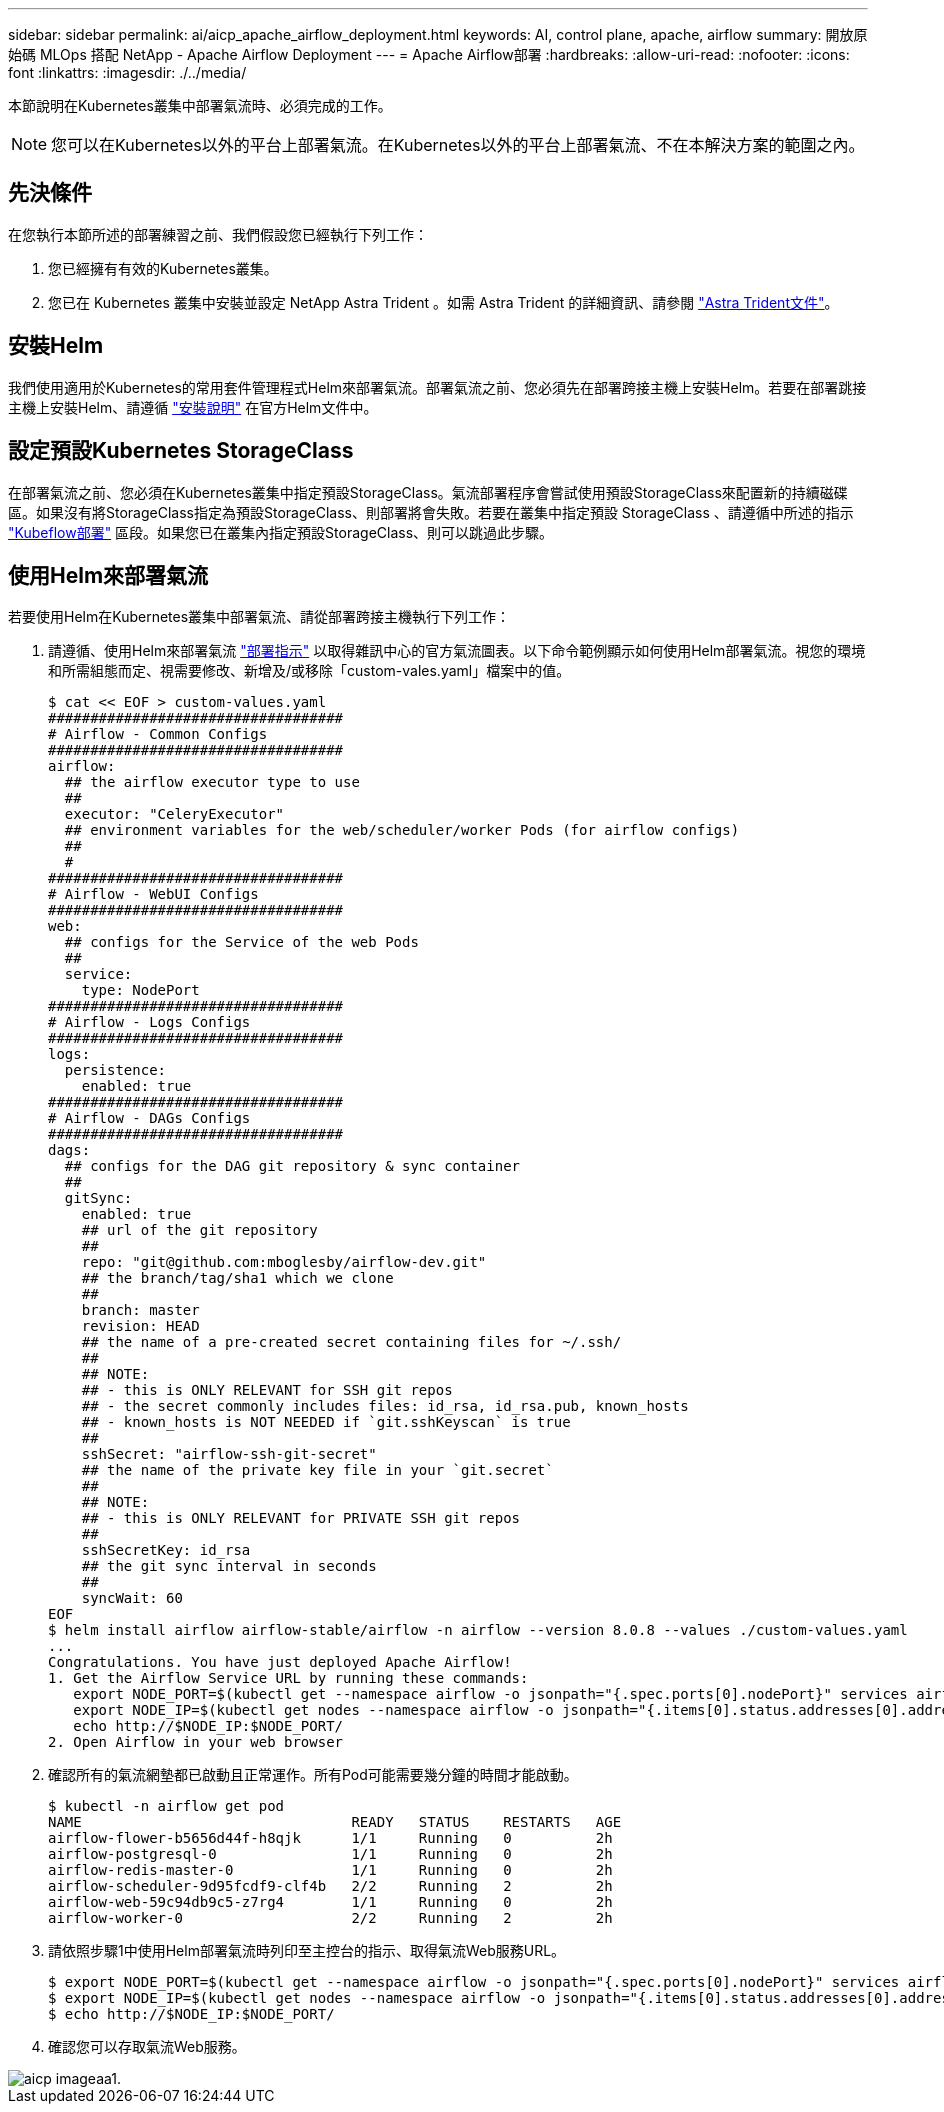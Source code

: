 ---
sidebar: sidebar 
permalink: ai/aicp_apache_airflow_deployment.html 
keywords: AI, control plane, apache, airflow 
summary: 開放原始碼 MLOps 搭配 NetApp - Apache Airflow Deployment 
---
= Apache Airflow部署
:hardbreaks:
:allow-uri-read: 
:nofooter: 
:icons: font
:linkattrs: 
:imagesdir: ./../media/


[role="lead"]
本節說明在Kubernetes叢集中部署氣流時、必須完成的工作。


NOTE: 您可以在Kubernetes以外的平台上部署氣流。在Kubernetes以外的平台上部署氣流、不在本解決方案的範圍之內。



== 先決條件

在您執行本節所述的部署練習之前、我們假設您已經執行下列工作：

. 您已經擁有有效的Kubernetes叢集。
. 您已在 Kubernetes 叢集中安裝並設定 NetApp Astra Trident 。如需 Astra Trident 的詳細資訊、請參閱 link:https://docs.netapp.com/us-en/trident/index.html["Astra Trident文件"]。




== 安裝Helm

我們使用適用於Kubernetes的常用套件管理程式Helm來部署氣流。部署氣流之前、您必須先在部署跨接主機上安裝Helm。若要在部署跳接主機上安裝Helm、請遵循 https://helm.sh/docs/intro/install/["安裝說明"^] 在官方Helm文件中。



== 設定預設Kubernetes StorageClass

在部署氣流之前、您必須在Kubernetes叢集中指定預設StorageClass。氣流部署程序會嘗試使用預設StorageClass來配置新的持續磁碟區。如果沒有將StorageClass指定為預設StorageClass、則部署將會失敗。若要在叢集中指定預設 StorageClass 、請遵循中所述的指示 link:aicp_kubeflow_deployment_overview.html["Kubeflow部署"] 區段。如果您已在叢集內指定預設StorageClass、則可以跳過此步驟。



== 使用Helm來部署氣流

若要使用Helm在Kubernetes叢集中部署氣流、請從部署跨接主機執行下列工作：

. 請遵循、使用Helm來部署氣流 https://artifacthub.io/packages/helm/airflow-helm/airflow["部署指示"^] 以取得雜訊中心的官方氣流圖表。以下命令範例顯示如何使用Helm部署氣流。視您的環境和所需組態而定、視需要修改、新增及/或移除「custom-vales.yaml」檔案中的值。
+
....
$ cat << EOF > custom-values.yaml
###################################
# Airflow - Common Configs
###################################
airflow:
  ## the airflow executor type to use
  ##
  executor: "CeleryExecutor"
  ## environment variables for the web/scheduler/worker Pods (for airflow configs)
  ##
  #
###################################
# Airflow - WebUI Configs
###################################
web:
  ## configs for the Service of the web Pods
  ##
  service:
    type: NodePort
###################################
# Airflow - Logs Configs
###################################
logs:
  persistence:
    enabled: true
###################################
# Airflow - DAGs Configs
###################################
dags:
  ## configs for the DAG git repository & sync container
  ##
  gitSync:
    enabled: true
    ## url of the git repository
    ##
    repo: "git@github.com:mboglesby/airflow-dev.git"
    ## the branch/tag/sha1 which we clone
    ##
    branch: master
    revision: HEAD
    ## the name of a pre-created secret containing files for ~/.ssh/
    ##
    ## NOTE:
    ## - this is ONLY RELEVANT for SSH git repos
    ## - the secret commonly includes files: id_rsa, id_rsa.pub, known_hosts
    ## - known_hosts is NOT NEEDED if `git.sshKeyscan` is true
    ##
    sshSecret: "airflow-ssh-git-secret"
    ## the name of the private key file in your `git.secret`
    ##
    ## NOTE:
    ## - this is ONLY RELEVANT for PRIVATE SSH git repos
    ##
    sshSecretKey: id_rsa
    ## the git sync interval in seconds
    ##
    syncWait: 60
EOF
$ helm install airflow airflow-stable/airflow -n airflow --version 8.0.8 --values ./custom-values.yaml
...
Congratulations. You have just deployed Apache Airflow!
1. Get the Airflow Service URL by running these commands:
   export NODE_PORT=$(kubectl get --namespace airflow -o jsonpath="{.spec.ports[0].nodePort}" services airflow-web)
   export NODE_IP=$(kubectl get nodes --namespace airflow -o jsonpath="{.items[0].status.addresses[0].address}")
   echo http://$NODE_IP:$NODE_PORT/
2. Open Airflow in your web browser
....
. 確認所有的氣流網墊都已啟動且正常運作。所有Pod可能需要幾分鐘的時間才能啟動。
+
....
$ kubectl -n airflow get pod
NAME                                READY   STATUS    RESTARTS   AGE
airflow-flower-b5656d44f-h8qjk      1/1     Running   0          2h
airflow-postgresql-0                1/1     Running   0          2h
airflow-redis-master-0              1/1     Running   0          2h
airflow-scheduler-9d95fcdf9-clf4b   2/2     Running   2          2h
airflow-web-59c94db9c5-z7rg4        1/1     Running   0          2h
airflow-worker-0                    2/2     Running   2          2h
....
. 請依照步驟1中使用Helm部署氣流時列印至主控台的指示、取得氣流Web服務URL。
+
....
$ export NODE_PORT=$(kubectl get --namespace airflow -o jsonpath="{.spec.ports[0].nodePort}" services airflow-web)
$ export NODE_IP=$(kubectl get nodes --namespace airflow -o jsonpath="{.items[0].status.addresses[0].address}")
$ echo http://$NODE_IP:$NODE_PORT/
....
. 確認您可以存取氣流Web服務。


image::aicp_imageaa1.png[aicp imageaa1.]
